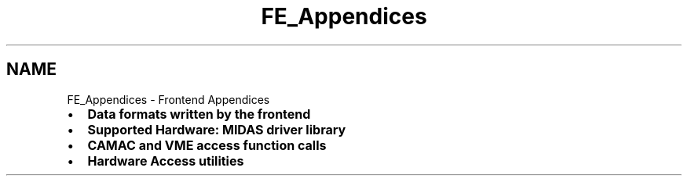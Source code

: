 .TH "FE_Appendices" 3 "31 May 2012" "Version 2.3.0-0" "Midas" \" -*- nroff -*-
.ad l
.nh
.SH NAME
FE_Appendices \- Frontend Appendices 

.br
.PP
 
.br
 
.br
.PP

.br
.PP
.IP "\(bu" 2
\fBData formats written by the frontend\fP
.IP "\(bu" 2
\fBSupported Hardware: MIDAS driver library\fP
.IP "\(bu" 2
\fBCAMAC and VME access function calls\fP
.IP "\(bu" 2
\fBHardware Access utilities\fP  
.PP

